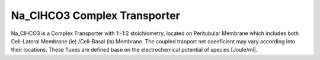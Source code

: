 Na_ClHCO3  Complex Transporter
----------

Na_ClHCO3 is a Complex Transporter with 1:-1:2 stoichiometry, located on Peritubular Membrane which
includes both Cell-Lateral Membrane (ie) /Cell-Basal (is) Membrane. The coupled tranport net coeeficient may vary according into their locations.
These fluxes are defined base on the electrochemical potential of species [Joule/ml].



